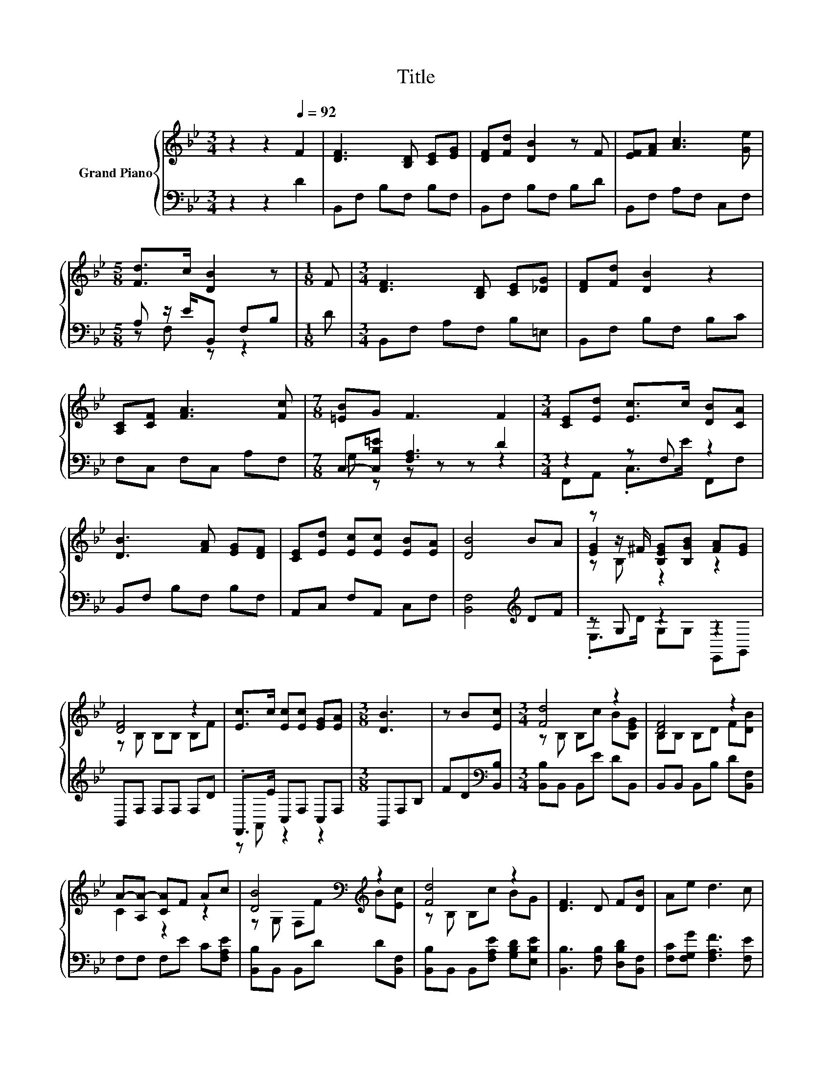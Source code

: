 X:1
T:Title
%%score { ( 1 4 5 ) | ( 2 3 ) }
L:1/8
M:3/4
K:Bb
V:1 treble nm="Grand Piano"
V:4 treble 
V:5 treble 
V:2 bass 
V:3 bass 
V:1
 z2 z2[Q:1/4=92] F2 | [DF]3 [B,D] [CE][EG] | [DF][Fd] [DB]2 z F | [EF][FA] [Ac]3 [Ge] | %4
[M:5/8] [Fd]>c [DB]2 z |[M:1/8] F |[M:3/4] [DF]3 [B,D] [CE][_DG] | [DF][Fd] [DB]2 z2 | %8
 [A,C][CF] [FA]3 [Fc] |[M:7/8] [=EB]G F3 F2 |[M:3/4] [CE][Ed] [Ec]>c [DB][CA] | %11
 [DB]3 [FA] [EG][DF] | [CE][Ed] [Ec][Ec] [EB][EA] | [DB]4 BA | z z/ ^F/ [B,EG][B,GB] [FA][EG] | %15
 [DF]4 z2 | [Ec]>c [Ec][Ec] [EG][EA] |[M:3/8] [DB]3 | z B[Ec] |[M:3/4] [Fd]4 z2 | [DF]4 z2 | %21
 A-[A,A-] [CA]F Ac | [DB]4[K:bass][K:treble] z2 | [Fd]4 z2 | [DF]3 D F[DB] | Ae d3 c | %26
[M:2/4] [DB]4 |] %27
V:2
 z2 z2 D2 | B,,F, B,F, B,F, | B,,F, B,F, B,D | B,,F, A,F, C,F, |[M:5/8] A, z/ E/B,, F,B, | %5
[M:1/8] D |[M:3/4] B,,F, A,F, B,=E, | B,,F, B,F, B,C | F,C, F,C, A,F, | %9
[M:7/8] C,-[C,B,=E] [F,A,]3 D2 |[M:3/4] z2 z F, z2 | B,,F, B,F, B,F, | A,,C, F,A,, C,F, | %13
 [B,,F,]4[K:treble] DF | z G, z2 z2 | B,,F, F,F, F,D | .F,,>E C,F, C,F, |[M:3/8] B,,F,B, | %18
 FD[K:bass][B,,B,] |[M:3/4] [B,,B,]B,, B,,E DB,, | B,,B,, B,,B, D[B,,F,] | F,F, F,E C[F,A,E] | %22
 [B,,B,]B,, B,,D D[B,,F,] | [B,,B,]B,, B,,[F,A,E] [G,B,D][E,B,E] | [B,,B,]3 [F,B,] [D,B,D][B,,F,] | %25
 [F,C][F,G,G] [F,A,F]3 [F,E] |[M:2/4] [B,,F,]4 |] %27
V:3
 x6 | x6 | x6 | x6 |[M:5/8] z F, z z2 |[M:1/8] x |[M:3/4] x6 | x6 | x6 |[M:7/8] G, z z z z z2 | %10
[M:3/4] F,,A,, .C,>E F,,F, | x6 | x6 | x4[K:treble] x2 | .E,>D G,G, E,,G,, | x6 | z A,, z2 z2 | %17
[M:3/8] x3 | x2[K:bass] x |[M:3/4] x6 | x6 | x6 | x6 | x6 | x6 | x6 |[M:2/4] x4 |] %27
V:4
 x6 | x6 | x6 | x6 |[M:5/8] x5 |[M:1/8] x |[M:3/4] x6 | x6 | x6 |[M:7/8] x7 |[M:3/4] x6 | x6 | x6 | %13
 x6 | [EG]2 z2 z2 | z B, B,B, B,F | x6 |[M:3/8] x3 | x3 |[M:3/4] z B, B,c B[B,EG] | %20
 B,B, B,D F[DB] | C2 z2 z2 | z[K:bass] G, F,[K:treble]F B[Ec] | z B, B,c BG | x6 | x6 | %26
[M:2/4] x4 |] %27
V:5
 x6 | x6 | x6 | x6 |[M:5/8] x5 |[M:1/8] x |[M:3/4] x6 | x6 | x6 |[M:7/8] x7 |[M:3/4] x6 | x6 | x6 | %13
 x6 | z B, z2 z2 | x6 | x6 |[M:3/8] x3 | x3 |[M:3/4] x6 | x6 | x6 | x[K:bass] x2[K:treble] x3 | %23
 x6 | x6 | x6 |[M:2/4] x4 |] %27

